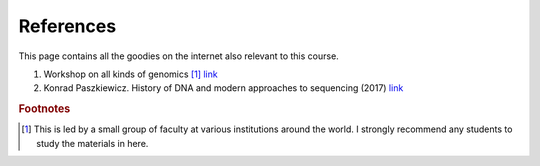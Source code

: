 
References
============================================

This page contains all the goodies on the internet also relevant to this course. 


1. Workshop on all kinds of genomics [#f1]_  `link <https://evomics.org/>`_
#. Konrad Paszkiewicz. History of DNA and modern approaches to sequencing (2017) `link <http://evomicsorg.wpengine.netdna-cdn.com/wp-content/uploads/2016/06/Introduction-to-genomic-history.pdf>`_



.. rubric:: Footnotes

.. [#f1] This is led by a small group of faculty at various institutions around the world. I strongly recommend any students to study the materials in here. 



